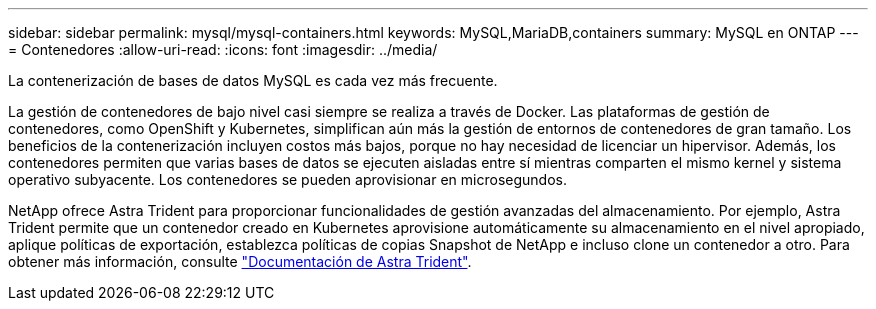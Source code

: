 ---
sidebar: sidebar 
permalink: mysql/mysql-containers.html 
keywords: MySQL,MariaDB,containers 
summary: MySQL en ONTAP 
---
= Contenedores
:allow-uri-read: 
:icons: font
:imagesdir: ../media/


[role="lead"]
La contenerización de bases de datos MySQL es cada vez más frecuente.

La gestión de contenedores de bajo nivel casi siempre se realiza a través de Docker. Las plataformas de gestión de contenedores, como OpenShift y Kubernetes, simplifican aún más la gestión de entornos de contenedores de gran tamaño. Los beneficios de la contenerización incluyen costos más bajos, porque no hay necesidad de licenciar un hipervisor. Además, los contenedores permiten que varias bases de datos se ejecuten aisladas entre sí mientras comparten el mismo kernel y sistema operativo subyacente. Los contenedores se pueden aprovisionar en microsegundos.

NetApp ofrece Astra Trident para proporcionar funcionalidades de gestión avanzadas del almacenamiento. Por ejemplo, Astra Trident permite que un contenedor creado en Kubernetes aprovisione automáticamente su almacenamiento en el nivel apropiado, aplique políticas de exportación, establezca políticas de copias Snapshot de NetApp e incluso clone un contenedor a otro. Para obtener más información, consulte link:https://docs.netapp.com/us-en/trident/index.html["Documentación de Astra Trident"].
